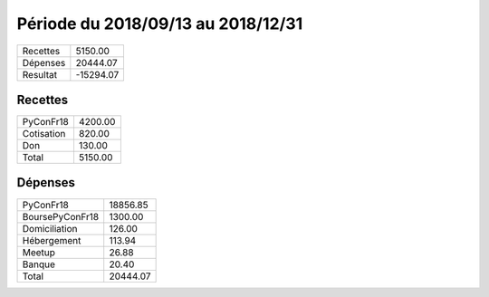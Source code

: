 ====================================
Période du 2018/09/13 au 2018/12/31
====================================


+---------------------+------------+
| Recettes            |    5150.00 |
+---------------------+------------+
| Dépenses            |   20444.07 |
+---------------------+------------+
| Resultat            |  -15294.07 |
+---------------------+------------+

Recettes
========

+---------------------+------------+
| PyConFr18           |    4200.00 |
+---------------------+------------+
| Cotisation          |     820.00 |
+---------------------+------------+
| Don                 |     130.00 |
+---------------------+------------+
| Total               |    5150.00 |
+---------------------+------------+

Dépenses
========

+---------------------+------------+
| PyConFr18           |   18856.85 |
+---------------------+------------+
| BoursePyConFr18     |    1300.00 |
+---------------------+------------+
| Domiciliation       |     126.00 |
+---------------------+------------+
| Hébergement         |     113.94 |
+---------------------+------------+
| Meetup              |      26.88 |
+---------------------+------------+
| Banque              |      20.40 |
+---------------------+------------+
| Total               |   20444.07 |
+---------------------+------------+

